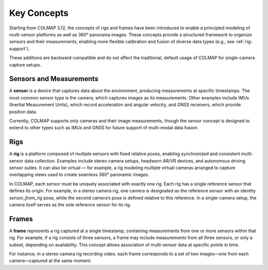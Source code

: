 .. _concepts:

Key Concepts
=============

Starting from COLMAP 3.12, the concepts of rigs and frames have been introduced
to enable a principled modeling of multi-sensor platforms as well as 360° panorama
images. These concepts provide a structured framework to organize sensors and
their measurements, enabling more flexible calibration and fusion of diverse
data types (e.g., see :ref:`rig-support`).

These additions are backward-compatible and do not affect the traditional, default usage
of COLMAP for single-camera capture setups.


.. _sensors:

Sensors and Measurements
---------------------------------------

A **sensor** is a device that captures data about the environment, producing
measurements at specific timestamps. The most common sensor type is the camera,
which captures images as its measurements. Other examples include IMUs
(Inertial Measurement Units), which record acceleration and angular velocity,
and GNSS receivers, which provide position data. 

Currently, COLMAP supports only cameras and their image measurements, though the
sensor concept is designed to extend to other types such as IMUs and GNSS for
future support of multi-modal data fusion.


.. _rigs:

Rigs
-----------------

A **rig** is a platform composed of multiple sensors with fixed relative poses,
enabling synchronized and consistent multi-sensor data collection. Examples
include stereo camera setups, headworn AR/VR devices, and autonomous driving
sensor suites. It can also be virtual — for example, a rig modeling multiple
virtual cameras arranged to capture overlapping views used to create seamless
360° panoramic images.

In COLMAP, each sensor must be uniquely associated with exactly one rig. Each rig
has a single reference sensor that defines its origin. For example, in a stereo
camera rig, one camera is designated as the reference sensor with an identity
`sensor_from_rig` pose, while the second camera’s pose is defined relative to
this reference. In a single-camera setup, the camera itself serves as the sole
reference sensor for its rig.


.. _frames:

Frames
--------------------

A **frame** represents a rig captured at a single timestamp, containing measurements
from one or more sensors within that rig. For example, if a rig consists of
three sensors, a frame may include measurements from all three sensors, or only
a subset, depending on availability. This concept allows association of multi-sensor 
data at specific points in time.

For instance, in a stereo camera rig recording video, each frame corresponds to a
set of two images—one from each camera—captured at the same moment.


